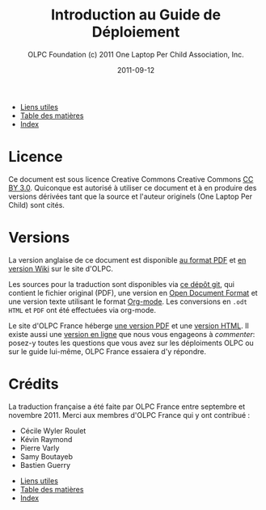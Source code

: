 #+TITLE: Introduction au Guide de Déploiement
#+AUTHOR: OLPC Foundation (c) 2011 One Laptop Per Child Association, Inc.
#+DATE: 2011-09-12
#+DESCRIPTION: ONE LAPTOP PER CHILD GUIDE DE DEPLOIEMENT 2011
#+KEYWORDS: ONE LAPTOP PER CHILD GUIDE DE DEPLOIEMENT 2011
#+OPTIONS: toc:nil

#+HTML: <div class="menu">
- [[file:olpc-deployment-guide-liens-utiles.org][Liens utiles]]
- [[file:index.org][Table des matières]]
- [[file:theindex.org][Index]]
#+HTML: </div>

* Licence

Ce document est sous licence Creative Commons Creative Commons [[http://creativecommons.org/licenses/by/3.0/][CC BY
3.0]].  Quiconque est autorisé à utiliser ce document et à en produire des
versions dérivées tant que la source et l'auteur originels (One Laptop Per
Child) sont cités.

* Versions

La version anglaise de ce document est disponible [[http://wiki.laptop.org/images/1/1c/OLPC_Deployment_Guide_2011.pdf][au format PDF]] et [[http://wiki.laptop.org/go/Deployment_Guide_2011][en
version Wiki]] sur le site d'OLPC.

Les sources pour la traduction sont disponibles via [[https://github.com/bzg/OLPC-Deployment--community--guide][ce dépôt git]], qui
contient le fichier original (PDF), une version en [[http://fr.wikipedia.org/wiki/OpenDocument][Open Document Format]] et
une version texte utilisant le format [[http://orgmode.org][Org-mode]].  Les conversions en =.odt=
=HTML= et =PDF= ont été effectuées via org-mode.

Le site d'OLPC France héberge [[http://olpc-france.org/guide-deploiement/olpc-guide-deploiement.pdf][une version PDF]] et une [[http://olpc-france.org/guide-deploiement/olpc-guide-deploiement.html][version HTML]].  Il
existe aussi une [[http://olpc-france.org/guide-deploiement/index.html][version en ligne]] que nous vous engageons à /commenter/:
posez-y toutes les questions que vous avez sur les déploiments OLPC ou 
sur le guide lui-même, OLPC France essaiera d'y répondre.

* Crédits

La traduction française a été faite par OLPC France entre septembre et
novembre 2011.  Merci aux membres d'OLPC France qui y ont contribué :

- Cécile Wyler Roulet
- Kévin Raymond
- Pierre Varly
- Samy Boutayeb
- Bastien Guerry

#+HTML: <div class="menu">
- [[file:olpc-deployment-guide-liens-utiles.org][Liens utiles]]
- [[file:index.org][Table des matières]]
- [[file:theindex.org][Index]]
#+HTML: </div>
